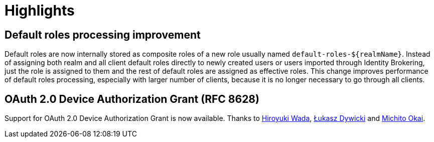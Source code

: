 = Highlights

== Default roles processing improvement

Default roles are now internally stored as composite roles of a new role usually named `default-roles-${realmName}`. Instead of assigning 
both realm and all client default roles directly to newly created users or users imported through Identity Brokering, just the role is 
assigned to them and the rest of default roles are assigned as effective roles. This change improves performance of default roles processing,
especially with larger number of clients, because it is no longer necessary to go through all clients.

== OAuth 2.0 Device Authorization Grant (RFC 8628)

Support for OAuth 2.0 Device Authorization Grant is now available. Thanks to https://github.com/wadahiro[Hiroyuki Wada], https://github.com/splatch[Łukasz Dywicki]
and https://github.com/Michito-Okai[Michito Okai].

